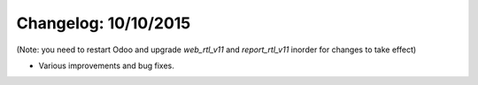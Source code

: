 Changelog: 10/10/2015
======================

(Note: you need to restart Odoo and upgrade `web_rtl_v11` and `report_rtl_v11` inorder for changes to take effect)

- Various improvements and bug fixes.
